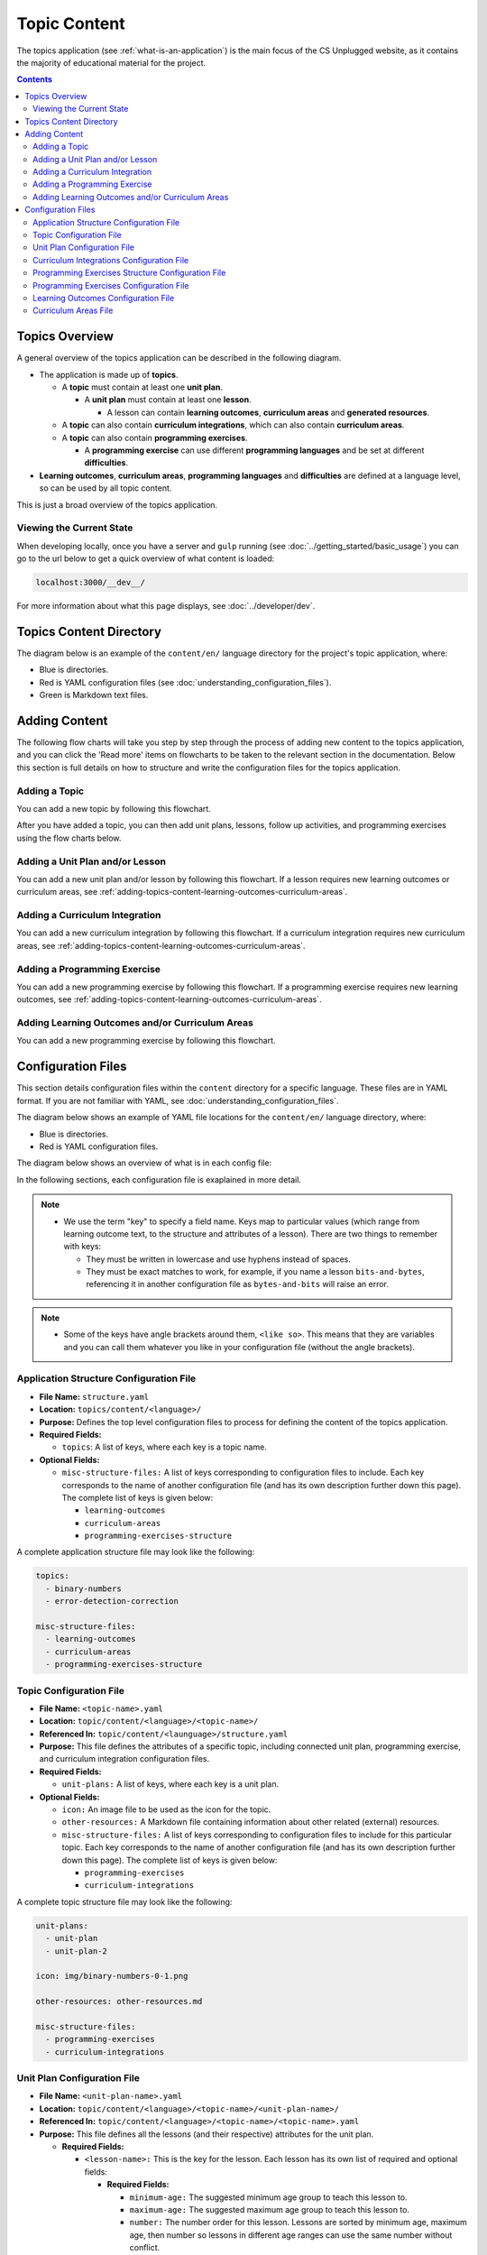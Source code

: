 Topic Content
##############################################################################

The topics application (see :ref:`what-is-an-application`) is the main focus of
the CS Unplugged website, as it contains the majority of educational material
for the project.

.. contents:: Contents
  :local:

Topics Overview
==============================================================================

A general overview of the topics application can be described in the following
diagram.

.. The following image can copied for be edits here: https://goo.gl/Vjv6XV
.. image:: ../_static/img/topics_overview_diagram.png
  :alt: A diagram providing an overview of topics application content

- The application is made up of **topics**.

  - A **topic** must contain at least one **unit plan**.

    - A **unit plan** must contain at least one **lesson**.

      - A lesson can contain **learning outcomes**, **curriculum areas** and **generated
        resources**.

  - A **topic** can also contain **curriculum integrations**, which can also contain
    **curriculum areas**.

  - A **topic** can also contain **programming exercises**.

    - A **programming exercise** can use different **programming languages** and be set at
      different **difficulties**.

- **Learning outcomes**, **curriculum areas**, **programming languages** and
  **difficulties** are defined at a language level, so can be used by all topic content.

This is just a broad overview of the topics application.


.. _viewing-the-current-state:

Viewing the Current State
------------------------------------------------------------------------------

When developing locally, once you have a server and ``gulp`` running (see
:doc:`../getting_started/basic_usage`) you can go to the url below to get a
quick overview of what content is loaded:

.. code-block:: none

  localhost:3000/__dev__/

For more information about what this page displays, see :doc:`../developer/dev`.

.. _topics-directory-structure:

Topics Content Directory
==============================================================================

The diagram below is an example of the ``content/en/`` language directory for
the project's topic application, where:

- Blue is directories.
- Red is YAML configuration files (see :doc:`understanding_configuration_files`).
- Green is Markdown text files.

.. raw:: html
  :file: ../_static/html_snippets/topics_content_directory_tree.html

.. _adding-topics-content:

Adding Content
==============================================================================

The following flow charts will take you step by step through the process of
adding new content to the topics application, and you can click the 'Read more'
items on flowcharts to be taken to the relevant section in the documentation.
Below this section is full details on how to structure and write the
configuration files for the topics application.

.. _adding-topics-content-topic:

Adding a Topic
------------------------------------------------------------------------------

You can add a new topic by following this flowchart.

.. The following image can copied for be edits here: https://goo.gl/Vjv6XV
.. The image is included as raw HTML because it has clickable nodes.
.. raw:: html

  <map name="topics-map">
    <area shape="rect" coords="215,90,317,127" href="#topics-content-directory">
    <area shape="rect" coords="215,200,317,234" href="#topic-file">
    <area shape="rect" coords="215,307,317,343" href="#application-structure-file">
    <area shape="rect" coords="215,425,317,460" href="../getting_started/basic_usage.html#command-manage-updatedata">
    <area shape="rect" coords="215,541,317,576" href="../getting_started/basic_usage.html#command-manage-runserver">
    <area shape="rect" coords="215,658,317,694" href="../getting_started/basic_usage.html#command-gulp">
  </map>
  <img src="../_static/img/topics_adding_topic_flowchart.png" usemap="#topics-map">

After you have added a topic, you can then add unit plans, lessons, follow
up activities, and programming exercises using the flow charts below.

.. _adding-topics-content-unit-plan:

Adding a Unit Plan and/or Lesson
------------------------------------------------------------------------------

You can add a new unit plan and/or lesson by following this flowchart.
If a lesson requires new learning outcomes or curriculum areas, see
:ref:`adding-topics-content-learning-outcomes-curriculum-areas`.

.. The following image can copied for be edits here: https://goo.gl/Vjv6XV
.. The image is included as raw HTML because it has clickable nodes.
.. raw:: html

  <map name="unit-plan-map">
    <area shape="rect" coords="215,90,317,127" href="#topics-content-directory">
    <area shape="rect" coords="284,330,387,364" href="#topics-content-directory">
    <area shape="rect" coords="284,570,387,605" href="#unit-plan-file">
    <area shape="rect" coords="284,684,387,719" href="#topic-file">
    <area shape="rect" coords="284,930,387,965" href="#topics-content-directory">
    <area shape="rect" coords="284,1172,387,1206" href="#unit-plan-file">
    <area shape="rect" coords="284,1294,387,1329" href="#unit-plan-file">
    <area shape="rect" coords="229,1471,333,1504" href="../getting_started/basic_usage.html#command-manage-updatedata">
    <area shape="rect" coords="229,1589,333,1622" href="../getting_started/basic_usage.html#command-manage-runserver">
    <area shape="rect" coords="229,1704,333,1738" href="../getting_started/basic_usage.html#command-gulp">
  </map>
  <img src="../_static/img/topics_adding_unit_plan_flowchart.png" usemap="#unit-plan-map">

.. _adding-topics-content-curriculum-integrations:

Adding a Curriculum Integration
------------------------------------------------------------------------------

You can add a new curriculum integration by following this flowchart.
If a curriculum integration requires new curriculum areas, see
:ref:`adding-topics-content-learning-outcomes-curriculum-areas`.

.. The following image can copied for be edits here: https://goo.gl/Vjv6XV
.. The image is included as raw HTML because it has clickable nodes.
.. raw:: html

  <map name="curriculum-integrations-map">
  <area shape="rect" coords="217,90,319,127" href="#topics-content-directory">
  <area shape="rect" coords="283,459,387,494" href="#topics-content-directory">
  <area shape="rect" coords="283,571,387,607" href="#curriculum-integrations-file">
  <area shape="rect" coords="283,688,387,723" href="#topic-file">
  <area shape="rect" coords="283,939,387,973" href="#curriculum-integrations-file">
  <area shape="rect" coords="216,1088,319,1124" href="../getting_started/basic_usage.html#command-manage-updatedata">
  <area shape="rect" coords="216,1206,319,1240" href="../getting_started/basic_usage.html#command-manage-runserver">
  <area shape="rect" coords="216,1325,319,1358" href="../getting_started/basic_usage.html#command-gulp">
  </map>
  <img src="../_static/img/topics_adding_curriculum_integrations_flowchart.png" usemap="#curriculum-integrations-map">

.. _adding-topics-content-programming-exercise:

Adding a Programming Exercise
------------------------------------------------------------------------------

You can add a new programming exercise by following this flowchart.
If a programming exercise requires new learning outcomes, see
:ref:`adding-topics-content-learning-outcomes-curriculum-areas`.

.. The following image can copied for be edits here: https://goo.gl/Vjv6XV
.. The image is included as raw HTML because it has clickable nodes.
.. raw:: html

  <map name="programming-exercise-map">
    <area shape="rect" coords="215,90,320,126" href="#topics-content-directory">
    <area shape="rect" coords="284,460,387,494" href="#topics-content-directory">
    <area shape="rect" coords="284,571,387,607" href="#programming-exercises-file">
    <area shape="rect" coords="284,684,387,719" href="#topic-file">
    <area shape="rect" coords="284,805,387,841" href="#topics-content-directory">
    <area shape="rect" coords="284,1074,387,1110" href="#programming-exercises-file">
    <area shape="rect" coords="349,1542,452,1578" href="#programming-exercises-file">
    <area shape="rect" coords="216,1709,319,1744" href="../getting_started/basic_usage.html#command-manage-updatedata">
    <area shape="rect" coords="216,1826,319,1860" href="../getting_started/basic_usage.html#command-manage-runserver">
    <area shape="rect" coords="216,1943,319,1977" href="../getting_started/basic_usage.html#command-gulp">
  </map>
  <img src="../_static/img/topics_adding_programming_exercises_flowchart.png" usemap="#programming-exercise-map">

.. _adding-topics-content-learning-outcomes-curriculum-areas:

Adding Learning Outcomes and/or Curriculum Areas
------------------------------------------------------------------------------

You can add a new programming exercise by following this flowchart.

.. The following image can copied for be edits here: https://goo.gl/Vjv6XV
.. The image is included as raw HTML because it has clickable nodes.
.. raw:: html

  <map name="learning-outcomes-curriculum-areas-map">
    <area shape="rect" coords="215,90,320,126" href="#topics-content-directory">
    <area shape="rect" coords="281,342,387,377" href="#learning-outcomes-file">
    <area shape="rect" coords="281,616,387,652" href="#curriculum-areas-file">
  </map>
  <img src="../_static/img/topics_adding_learning_outcomes_curriculum_areas_flowchart.png" usemap="#learning-outcomes-curriculum-areas-map">

Configuration Files
==============================================================================

This section details configuration files within the ``content`` directory for a specific
language.
These files are in YAML format. If you are not familiar with YAML, see
:doc:`understanding_configuration_files`.

The diagram below shows an example of YAML file locations for the
``content/en/`` language directory, where:

- Blue is directories.
- Red is YAML configuration files.

.. raw:: html
  :file: ../_static/html_snippets/topics_content_directory_tree_only_yaml.html

The diagram below shows an overview of what is in each config file:

.. image:: ../_static/img/topics_config_file_overview.png

In the following sections, each configuration file is exaplained in more detail.

.. note::
  
  - We use the term "key" to specify a field name. Keys map to particular values (which
    range from learning outcome text, to the structure and attributes of a lesson).
    There are two things to remember with keys:

    - They must be written in lowercase and use hyphens instead of spaces.

    - They must be exact matches to work, for example, if you name a lesson
      ``bits-and-bytes``, referencing it in another configuration file as
      ``bytes-and-bits`` will raise an error.
    


.. note::

  - Some of the keys have angle brackets around them, ``<like so>``. This means that they
    are variables and you can call them whatever you like in your configuration file
    (without the angle brackets).


.. _application-structure-file:

Application Structure Configuration File
------------------------------------------------------------------------------

- **File Name:** ``structure.yaml``

- **Location:** ``topics/content/<language>/``

- **Purpose:** Defines the top level configuration files to process for defining
  the content of the topics application.

- **Required Fields:**

  - ``topics``: A list of keys, where each key is a topic name.

- **Optional Fields:**

  - ``misc-structure-files:`` A list of keys corresponding to configuration files to
    include. Each key corresponds to the name of another configuration file (and has its
    own description further down this page). The complete list of keys is given below:

    - ``learning-outcomes``
    - ``curriculum-areas``
    - ``programming-exercises-structure``


A complete application structure file may look like the following:

.. code-block:: yaml

  topics:
    - binary-numbers
    - error-detection-correction

  misc-structure-files:
    - learning-outcomes
    - curriculum-areas
    - programming-exercises-structure

.. _topic-file:

Topic Configuration File
------------------------------------------------------------------------------

- **File Name:** ``<topic-name>.yaml``

- **Location:** ``topic/content/<language>/<topic-name>/``

- **Referenced In:** ``topic/content/<launguage>/structure.yaml``

- **Purpose:** This file defines the attributes of a specific topic, including connected
  unit plan, programming exercise, and curriculum integration configuration files.

- **Required Fields:**

  - ``unit-plans:`` A list of keys, where each key is a unit plan.

- **Optional Fields:**

  - ``icon:`` An image file to be used as the icon for the topic.

  - ``other-resources:`` A Markdown file containing information about other related
    (external) resources.

  - ``misc-structure-files:`` A list of keys corresponding to configuration files to
    include for this particular topic. Each key corresponds to the name of another
    configuration file (and has its own description further down this page). The complete
    list of keys is given below:

    - ``programming-exercises``
  
    - ``curriculum-integrations``


A complete topic structure file may look like the following:

.. code-block:: yaml

  unit-plans:
    - unit-plan
    - unit-plan-2

  icon: img/binary-numbers-0-1.png

  other-resources: other-resources.md

  misc-structure-files:
    - programming-exercises
    - curriculum-integrations


.. _unit-plan-file:

Unit Plan Configuration File
------------------------------------------------------------------------------

- **File Name:** ``<unit-plan-name>.yaml``

- **Location:** ``topic/content/<language>/<topic-name>/<unit-plan-name>/``

- **Referenced In:** ``topic/content/<language>/<topic-name>/<topic-name>.yaml``

- **Purpose:** This file defines all the lessons (and their respective)
  attributes for the unit plan.

  - **Required Fields:**

    - ``<lesson-name>:`` This is the key for the lesson. Each lesson has its own list of
      required and optional fields:

      - **Required Fields:**

        - ``minimum-age:`` The suggested minimum age group to teach this lesson to.

        - ``maximum-age:`` The suggested maximum age group to teach this lesson to.

        - ``number:`` The number order for this lesson.
          Lessons are sorted by minimum age, maximum age, then number so lessons in
          different age ranges can use the same number without conflict.

      - **Optional Fields:**

        - ``programming-exercises:`` A list of keys corresponding to programming
          exercises.

        - ``learning-outcomes:`` A list of keys corresponding to learning outcomes.

        - ``curriculum-areas:`` A list of keys corresponding to other curriculum areas
          that this lesson could be taught in.

        - ``resources-classroom:``

        - ``resources-generated:``


A complete unit plan structure file with multiple lessons may look like the
following:

.. code-block:: yaml
    
  introduction-to-bits:
    minimum-age: 7
    maximum-age: 11
    number: 1
    programming-exercises:
      - count-to-16
      - count-to-1-million
    learning-outcomes:
      - binary-data-representation
    curriculum-areas*:
      - maths

  how-binary-digits-work:
    minimum-age: 7
    maximum-age: 11
    number: 2
    learning-outcomes:
      - binary-data-representation
      - binary-justify-representation


.. _curriculum-integrations-file:

Curriculum Integrations Configuration File
------------------------------------------------------------------------------

- **File Name:** ``curriculum-intergrations.yaml``

- **Location:** ``topics/content/<language>/<topic-name>/``

- **Referenced In:** ``topics/content/<language>/<topic-name>.yaml``

- **Purpose:** Contains a list of activities that can be used to integrate the
  topic with another area in the curriculum.

- **Required Fields:**

  - ``<activity-name>:`` This is the key for the curriculum integration activity. Each
    activity has its own list of required and optional fields:

    - **Required Fields:**

      - ``number:`` The number order for this activity. Curriculum integration activities
        are sorted by this number.

    - **Optional Fields:**

      - ``curriculum-areas:`` A list of keys corresponding to other curriculum areas
        that this activity could be used in.

      - ``prerequisite-lessons:`` A list of keys corresponding to lessons that are
        expected to be completed before attemping this activity.



A complete curriculum integration structure file with multiple activities may
look like the following:

.. code-block:: yaml

  binary-number-bracelets:
    number: 1
    curriculum-areas:
      - math
      - art
    prerequisite-lessons:
      - introduction-to-binary-digits
      - counting-in-binary

  binary-leap-frog:
    number: 2
    curriculum-areas:
      - math
      - pe
    prerequisite-lessons:
      - counting-in-binary

.. _programming-exercises-structure-file:

Programming Exercises Structure Configuration File
------------------------------------------------------------------------------

- **File Name:** ``programming-exercises-structure.yaml``

- **Location:** ``topics/content/<language>/``

- **Referenced In:** ``topics/content/<language>/structure.yaml``

- **Purpose:** This file defines the structure of programming exercises for all
  topics.

- **Required Fields:**

  - ``languages:`` A list of languages that programming exercises can be given in.

    - **Required Fields:**

      - ``<language-name>:`` This is the key for the language. Each language has its own
        list of required and optional fields:

        - **Required Fields:**

          - ``name:`` The name of the programming language (this is what will be
            displayed to the user).

        - **Optional Fields:**

          - ``icon:`` An image file to be used as the icon for the language.


  - ``difficulties:`` A list of difficulties programming exercises can be labelled as.

    - **Required Fields:**

      - ``<level>:`` An integer value.

        - **Required Fields:**

        - ``name:`` The name of the difficulty level (this is what will be displayed to
          the user).


A complete programming exercise structure file may look like the following:

.. code-block:: yaml

  language:
    scratch:
      name: Scratch
      icon: img/scratch-cat.png
    ruby:
      name: Ruby

  difficulties:
    1:
      name: Beginner
    2:
      name: Intermediate
    3:
      name: Advanced


.. _programming-exercises-file:

Programming Exercises Configuration File
------------------------------------------------------------------------------

- **File Name:** ``programming-exercises.yaml``

- **Location:** ``topics/content/<language>/<topic-name>/programming-exercises/``

- **Referenced In:** ``topics/content/<language>/<topic-name>/<topic-name>.yaml``

- **Purpose:** This file defines the programming exercises (their respective attributes)
  for a particular topic.

- **Required Fields:**

  - ``<programming-exercise-name>``

    - **Required Fields:**

      - ``exercise-set-number:`` The group of related programming exercises this
        exercise belongs to.

      - ``exercise-number:`` The number order for this programming exercise.
        Exercises are sorted this number.

      - ``difficulty-level:`` A key corresponding to a difficulty level.

      - ``programming-languages:`` A list of keys corresponding to programming languages
        that this exercise is given in.

    - **Optional Fields:**

      - ``learning-outcomes:`` A list of keys corresponding to learning outcomes.


A complete programming exercises structure file may look like the following:

.. code-block:: yaml

  count-to-16:
    exercise-set-number: 1
    exercise-number: 1
    difficulty-level: 1
    programming-languages:
      - ruby
      - python
    learning-outcomes:
      - programming-sequence

  count-to-a-million:
    exercise-set-number: 1
    exercise-number: 2
    difficulty-level: 3
    programming-languages:
      - python
    learning-outcomes:
      - programming-basic-logic
    

.. _learning-outcomes-file:

Learning Outcomes Configuration File
------------------------------------------------------------------------------

- **File Name:** ``learning-outcomes.yaml``

- **Location:** ``topics/content/<language>/``

- **Referenced In:** ``topics/content/<language>/structure.yaml``

- **Purpose:** Defines the learning outcomes avilable for all topics.

- **Required Fields:**

  - ``<key> : <value>`` Key value pairs. The key will be used in other configuration
    files to reference this particluar learning objective. The value is the learning
    objective text that will be displayed to the user).


A complete learning outcome structure file may look like the following:

.. code-block:: yaml

  binary-data-representation: Explain how a binary digit is represented using two contrasting values.
  binary-count: Demonstrate how to represent any number between 0 and 31 using binary.
  binary-convert-decimal: Perform a demonstration of how the binary number system works by converting any decimal number into a binary number.
  binary-justify-representation: Argue that 0’s and 1’s are still a correct way to represent what is stored in the computer.


.. _curriculum-areas-file:

Curriculum Areas File
------------------------------------------------------------------------------

- **File Name:** ``curriculum-areas.yaml``

- **Location:** ``topics/content/<language>/``

- **Referenced In:** ``topics/content/<language>/structure.yaml``

- **Purpose:** Defines the curriculum areas available for all topics.

- **Required Fields:**

  - ``<curriculum area name>:`` This is the key for the curriculum area. Each curriculum
    area has its own list of required and optional fields:

    - **Required Fields:**

      - ``name:`` The name of the curriculum area (this is what will be displayed to the
        user).

    - **Optional Fields:**

      - ``children:`` A list of sub-curriculm areas (see example file below). Each child
        requires a name field.


An example curriculum areas file with multiple curriculums may look like
the following:

.. code-block:: yaml

  maths:
    name: Maths
    children:
      geometry:
        name: Geometry
      algebra:
        name: Algebra

  science:
    name: Science

  art:
    name: Art

.. note::

  The maximum depth for children is one, that is, children curriculum areas
  cannot have children.

.. note::

  When including a curriculum area in another configuration file, adding a child
  curriculum area will automatically add the parent curriculum area, you do not need to
  specify this manually. For example, adding "geometry" means that "maths" is
  automatically included.


